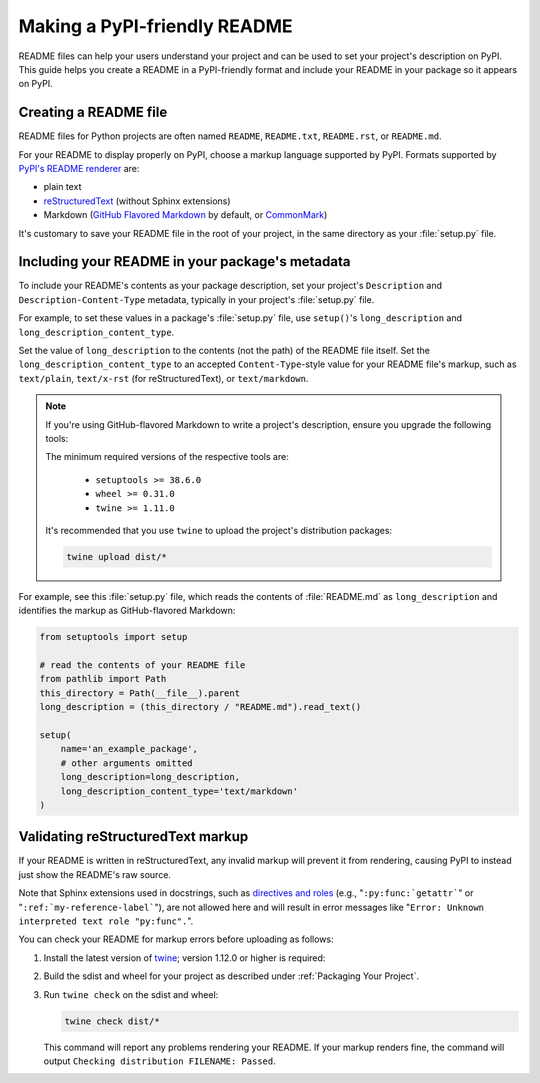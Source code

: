 Making a PyPI-friendly README
=============================

README files can help your users understand your project and can be used to set your project's description on PyPI.
This guide helps you create a README in a PyPI-friendly format and include your README in your package so it appears on PyPI.


Creating a README file
----------------------

README files for Python projects are often named ``README``, ``README.txt``, ``README.rst``, or ``README.md``.

For your README to display properly on PyPI, choose a markup language supported by PyPI.
Formats supported by `PyPI's README renderer <https://github.com/pypa/readme_renderer>`_ are:

* plain text
* `reStructuredText <http://docutils.sourceforge.net/rst.html>`_ (without Sphinx extensions)
* Markdown (`GitHub Flavored Markdown <https://github.github.com/gfm/>`_ by default,
  or `CommonMark <http://commonmark.org/>`_)

It's customary to save your README file in the root of your project, in the same directory as your :file:`setup.py` file.


Including your README in your package's metadata
------------------------------------------------

To include your README's contents as your package description,
set your project's ``Description`` and ``Description-Content-Type`` metadata,
typically in your project's :file:`setup.py` file.

.. seealso::

   * :ref:`description-optional`
   * :ref:`description-content-type-optional`

For example, to set these values in a package's :file:`setup.py` file,
use ``setup()``'s ``long_description`` and ``long_description_content_type``.

Set the value of ``long_description`` to the contents (not the path) of the README file itself.
Set the ``long_description_content_type`` to an accepted ``Content-Type``-style value for your README file's markup,
such as ``text/plain``, ``text/x-rst`` (for reStructuredText), or ``text/markdown``.

.. note::

   If you're using GitHub-flavored Markdown to write a project's description, ensure you upgrade
   the following tools:

   .. tab:: Unix/macOS

      .. code-block:: bash

         python3 -m pip install --user --upgrade setuptools wheel twine

   .. tab:: Windows

      .. code-block:: bat

         py -m pip install --user --upgrade setuptools wheel twine

   The minimum required versions of the respective tools are:
   
    - ``setuptools >= 38.6.0``
    - ``wheel >= 0.31.0``
    - ``twine >= 1.11.0``

   It's recommended that you use ``twine`` to upload the project's distribution packages:

   .. code-block:: bash

      twine upload dist/*

For example, see this :file:`setup.py` file,
which reads the contents of :file:`README.md` as ``long_description``
and identifies the markup as GitHub-flavored Markdown:

.. code-block:: python

   from setuptools import setup

   # read the contents of your README file
   from pathlib import Path
   this_directory = Path(__file__).parent
   long_description = (this_directory / "README.md").read_text()

   setup(
       name='an_example_package',
       # other arguments omitted
       long_description=long_description,
       long_description_content_type='text/markdown'
   )


Validating reStructuredText markup
----------------------------------

If your README is written in reStructuredText, any invalid markup will prevent
it from rendering, causing PyPI to instead just show the README's raw source.

Note that Sphinx extensions used in docstrings, such as
`directives and roles <http://www.sphinx-doc.org/en/master/usage/restructuredtext/index.html>`_ 
(e.g., "``:py:func:`getattr```" or "``:ref:`my-reference-label```"), are not allowed here and will result in error
messages like "``Error: Unknown interpreted text role "py:func".``".

You can check your README for markup errors before uploading as follows:

1. Install the latest version of `twine <https://github.com/pypa/twine>`_;
   version 1.12.0 or higher is required:

   .. tab:: Unix/macOS

      .. code-block:: bash

            python3 -m pip install --upgrade twine

   .. tab:: Windows

      .. code-block:: bat

            py -m pip install --upgrade twine

2. Build the sdist and wheel for your project as described under
   :ref:`Packaging Your Project`.

3. Run ``twine check`` on the sdist and wheel:

   .. code-block:: bash

      twine check dist/*

   This command will report any problems rendering your README.  If your markup
   renders fine, the command will output ``Checking distribution FILENAME:
   Passed``.
